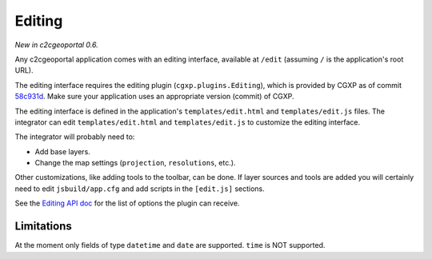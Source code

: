 .. _integrator_editing:

Editing
=======

*New in c2cgeoportal 0.6.*

Any c2cgeoportal application comes with an editing interface, available at
``/edit`` (assuming ``/`` is the application's root URL).

The editing interface requires the editing plugin (``cgxp.plugins.Editing``),
which is provided by CGXP as of commit `58c931d
<https://github.com/camptocamp/cgxp/commit/58c931de2f6397ffba223b4305d0b10a18413032>`_.
Make sure your application uses an appropriate version (commit) of CGXP.

The editing interface is defined in the application's ``templates/edit.html``
and ``templates/edit.js`` files.  The integrator can edit
``templates/edit.html`` and ``templates/edit.js`` to customize the editing
interface.

The integrator will probably need to:

* Add base layers.
* Change the map settings (``projection``, ``resolutions``, etc.).

Other customizations, like adding tools to the toolbar, can be done. If layer
sources and tools are added you will certainly need to edit ``jsbuild/app.cfg``
and add scripts in the ``[edit.js]`` sections.

See the `Editing API doc
<http://docs.camptocamp.net/cgxp/1.5/lib/plugins/Editing.html>`_ for the list of
options the plugin can receive.


Limitations
-----------

At the moment only fields of type ``datetime`` and ``date`` are supported. ``time`` is NOT supported.
